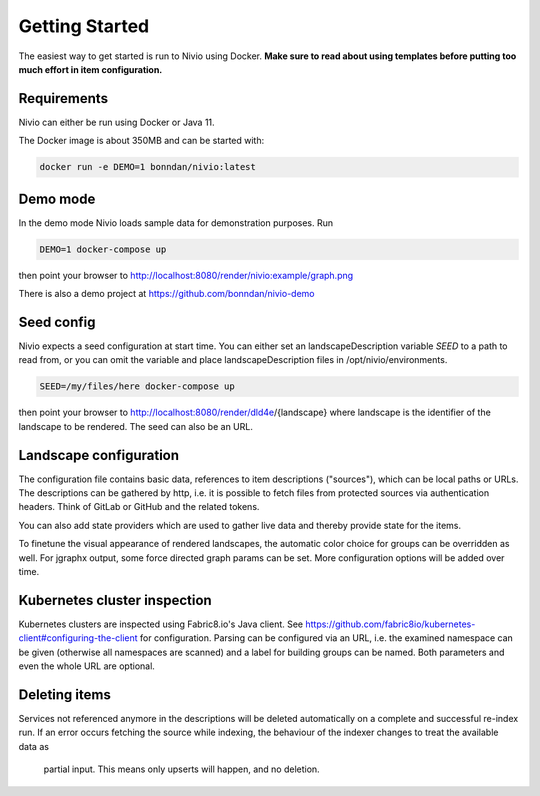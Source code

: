 Getting Started
===============

The easiest way to get started is run to Nivio using Docker. **Make sure to read about using templates before putting too much effort in item configuration.**


Requirements
------------

Nivio can either be run using Docker or Java 11.

The Docker image is about 350MB and can be started with:

.. code-block:: bash

    docker run -e DEMO=1 bonndan/nivio:latest

Demo mode
---------

In the demo mode Nivio loads sample data for demonstration purposes. Run

.. code-block:: bash

    DEMO=1 docker-compose up

then point your browser to http://localhost:8080/render/nivio:example/graph.png

There is also a demo project at https://github.com/bonndan/nivio-demo


Seed config
-----------

Nivio expects a seed configuration at start time. You can either set an landscapeDescription variable *SEED* to a path to read from,
or you can omit the variable and place landscapeDescription files in /opt/nivio/environments.

.. code-block:: bash

    SEED=/my/files/here docker-compose up

then point your browser to http://localhost:8080/render/dld4e/{landscape} where landscape is the identifier of the landscape
to be rendered. The seed can also be an URL.


Landscape configuration
-----------------------

The configuration file contains basic data, references to item descriptions ("sources"), which can be local paths or URLs.
The descriptions can be gathered by http, i.e. it is possible to fetch files from protected sources via authentication headers.
Think of GitLab or GitHub and the related tokens.

You can also add state providers which are used to gather live data and thereby provide state for the items.

To finetune the visual appearance of rendered landscapes, the automatic color choice for groups can be overridden as well.
For jgraphx output, some force directed graph params can be set. More configuration options will be added over time.

.. code-block:: yaml
   :linenos:

    identifier: nivio:example
    name: Landscape example
    contact: mail@acme.org
    sources:
      - "./items/wordpress.yml"
      - url: "./items/dashboard.yml"
        format: nivio
      - url: "http://some.server/docker-compose.yml"
        format: docker-compose-v2
      - url: https://gitlab.com/bonndan/nivio-private-demo/raw/docker-compose.yml
        headerTokenName: PRIVATE_TOKEN
        headerTokenValue: ${MY_SECRET_TOKEN_ENV_VAR}
      - url: xxx
        format: kubernetes

    # landscape configuration
    config:
      groups:
        content:
          color: "24a0ed"

      # https://jgraph.github.io/mxgraph/java/docs/com/mxgraph/layout/mxOrganicLayout.html
      jgraphx:
        triesPerCell: 8
        edgeLengthCostFactor: 0.0001
        nodeDistributionCostFactor: 900000.0
        borderLineCostFactor: 7.0

        #
        # for group alignment
        #

        # the higher, the longer the edges between groups
        forceConstantFactor: 2.8

        # higher value is cpu intensive, but can lead to better layouts
        maxIterations: 1000

        # can also influence edge length and layout
        minDistanceLimitFactor: 3.05

Kubernetes cluster inspection
-----------------------------

Kubernetes clusters are inspected using Fabric8.io's Java client. See https://github.com/fabric8io/kubernetes-client#configuring-the-client
for configuration. Parsing can be configured via an URL, i.e. the examined namespace can be given (otherwise all namespaces
are scanned) and a label for building groups can be named. Both parameters and even the whole URL are optional.

.. code-block:: yaml
   :linenos:

    identifier: k8s:example
    name: Kubernetes example
    sources:
      - url: http://192.168.99.100?namespace=mynamespace&groupLabel=labelToUseForGrouping
        format: kubernetes

Deleting items
-----------------

Services not referenced anymore in the descriptions will be deleted automatically on a complete and successful re-index run.
If an error occurs fetching the source while indexing, the behaviour of the indexer changes to treat the available data as
 partial input. This means only upserts will happen, and no deletion.

